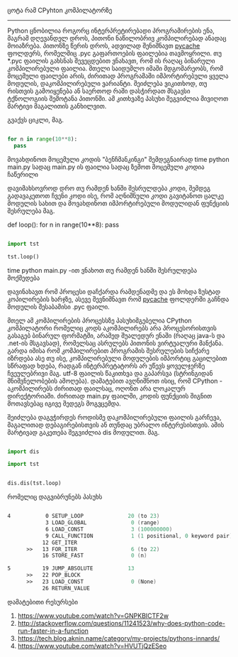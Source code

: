 ცოტა რამ CPyhton კომპილატორზე
--------------------------


Python ცნობილია როგორც ინტერპრეტირებადი პროგრამირების ენა, მაგრამ დღევანდელ დროს, პითონი ნაწილობრივ კომპილირებად ანადაც მოიაზრება. 
პითონზე წერის დროს, ადვილად შენიშნავთ __pycache__ ფოლდერს, რომელშიც .pyc გაფართოების ფაილებია თავმოყრილი. თუ *.pyc ფაილის გახსნას შევეცდებით ვნახავთ, რომ ის რაღაც ბინარული კომპილირებული ფაილია. მთელი საიდუმლო იმაში მდგომარეობს, რომ მოცემული ფაილები არის, ძირითად პროგრამაში იმპორტირებული ყველა მოდულის, დაკომპილირებული ვარიანტი. შეიძლება ვიკითხოდ, თუ რისთვის გამოიყენება ან საერთოდ რაში დასჭირდათ მსგავსი ტქნოლოგიის შემოტანა პითონში. 
ამ კითხვაზე პასუხი შეგვიძლია მივიღოთ მარტივი მაგალითის განხილვით.


გვაქვს ციკლი, მაგ.
#+BEGIN_SRC python

for n in range(10**8):
  pass

#+END_SRC

მოვახდინოთ მოცემული კოდის "ბენჩმანკინგი" შემდეგნაირად
time python main.py 
სადაც main.py ის ფაილია სადაც ზემოთ მოცემული კოდია ჩაწერილი

დავიმახსოვროდ დრო თუ რამდენ ხანში შესრულდება კოდი, შემდეგ გადავაკეთოთ ჩვენი კოდი ისე, რომ აღნიშნული კოდი გავიტანოთ ცალკე მოდულის სახით და მოვახდინოთ იმპორტირებული მოდულიდან ფუნქციის შესრულება მაგ.

# tst.py მოდული


def loop():
    for n in range(10**8):
      pass



# main.py ფაილი
#+BEGIN_SRC python

import tst 

tst.loop()

#+END_SRC

time python main.py -ით ვნახოთ თუ რამდენ ხანში შესრულდება მოქმედება

დავინახავთ რომ პროცესი დაჩქარდა რამდენადმე და ეს მოხდა ზუსტად კოპილირების ხარჯზე, ასევე შევნიშნავთ რომ __pycache__ ფოლდერში გაჩნდა მოდულის შესაბამისი .pyc ფაილი.

მთელ ამ კომპილირების პროცესსზე პასუხიმგებელია CPython კომპილატორი რომელიც კოდს აკომპილირებს არა პროცესორისთვის გასაგებ ბინარულ ფორმატში, არამედ შუალედურ ენაში (რაღაც java-ს და .net-ის მსგავსად), რომელსაც ასრულებს პითონის ვირტუალური მანქანა. გარდა იმისა რომ კომპილირებით პროგრამის შესრულების სიჩქარე იზრდება ასე თუ ისე, კომპილირებული მოდულების იმპორტიც გაცილებით სწრაფად ხდება, რადგან ინტერპრეტატორს არ უწევს ყოველჯერზე ჩვეულებრივი მაგ. utf-8 ფაილის წაკითხვა და გაპარსვა (სტრინგიდან მნიშვნელობების ამოღება).
დამატებით ავღნიშნოთ ისიც, რომ CPython - აკომპილირებს ძირითად ფაილსაც, ოღონთ არა ლოკალურ დირექტორიაში. ძირითად main.py ფაილში, კოდის ფუნქციის შიგნით მოთავსებაც იგივე შედეგს მოგვცემდა.

შეიძლება დაგვჭირდეს როდისმე დაკომპილირებული ფაილის გარჩევა, მაგალითად დებაგირებისთვის ან თუნდაც უბრალო ინტერესისთვის. ამის მარტივად გაკეთება შეგვიძლია dis მოდულით. მაგ.

#+BEGIN_SRC python

import dis

import tst 


dis.dis(tst.loop)

#+END_SRC

რომელიც დაგვიბრუნებს პასუხს

#+BEGIN_SRC asm

  4           0 SETUP_LOOP              20 (to 23)
              3 LOAD_GLOBAL              0 (range)
              6 LOAD_CONST               3 (100000000)
              9 CALL_FUNCTION            1 (1 positional, 0 keyword pair)
             12 GET_ITER
        >>   13 FOR_ITER                 6 (to 22)
             16 STORE_FAST               0 (n)

  5          19 JUMP_ABSOLUTE           13
        >>   22 POP_BLOCK
        >>   23 LOAD_CONST               0 (None)
             26 RETURN_VALUE

#+END_SRC
დამატებითი რესურსები

1. https://www.youtube.com/watch?v=GNPKBICTF2w
2. http://stackoverflow.com/questions/11241523/why-does-python-code-run-faster-in-a-function
3. https://tech.blog.aknin.name/category/my-projects/pythons-innards/
4. https://www.youtube.com/watch?v=HVUTjQzESeo

